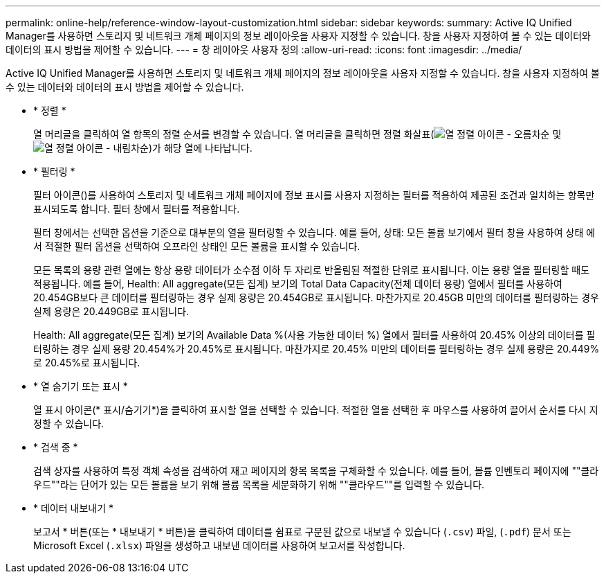 ---
permalink: online-help/reference-window-layout-customization.html 
sidebar: sidebar 
keywords:  
summary: Active IQ Unified Manager를 사용하면 스토리지 및 네트워크 개체 페이지의 정보 레이아웃을 사용자 지정할 수 있습니다. 창을 사용자 지정하여 볼 수 있는 데이터와 데이터의 표시 방법을 제어할 수 있습니다. 
---
= 창 레이아웃 사용자 정의
:allow-uri-read: 
:icons: font
:imagesdir: ../media/


[role="lead"]
Active IQ Unified Manager를 사용하면 스토리지 및 네트워크 개체 페이지의 정보 레이아웃을 사용자 지정할 수 있습니다. 창을 사용자 지정하여 볼 수 있는 데이터와 데이터의 표시 방법을 제어할 수 있습니다.

* * 정렬 *
+
열 머리글을 클릭하여 열 항목의 정렬 순서를 변경할 수 있습니다. 열 머리글을 클릭하면 정렬 화살표(image:../media/sort-asc-um60.gif["열 정렬 아이콘 - 오름차순"] 및 image:../media/sort-desc-um60.gif["열 정렬 아이콘 - 내림차순"])가 해당 열에 나타납니다.

* * 필터링 *
+
필터 아이콘(image:../media/filtering-icon.gif[""])를 사용하여 스토리지 및 네트워크 개체 페이지에 정보 표시를 사용자 지정하는 필터를 적용하여 제공된 조건과 일치하는 항목만 표시되도록 합니다. 필터 창에서 필터를 적용합니다.

+
필터 창에서는 선택한 옵션을 기준으로 대부분의 열을 필터링할 수 있습니다. 예를 들어, 상태: 모든 볼륨 보기에서 필터 창을 사용하여 상태 에서 적절한 필터 옵션을 선택하여 오프라인 상태인 모든 볼륨을 표시할 수 있습니다.

+
모든 목록의 용량 관련 열에는 항상 용량 데이터가 소수점 이하 두 자리로 반올림된 적절한 단위로 표시됩니다. 이는 용량 열을 필터링할 때도 적용됩니다. 예를 들어, Health: All aggregate(모든 집계) 보기의 Total Data Capacity(전체 데이터 용량) 열에서 필터를 사용하여 20.454GB보다 큰 데이터를 필터링하는 경우 실제 용량은 20.454GB로 표시됩니다. 마찬가지로 20.45GB 미만의 데이터를 필터링하는 경우 실제 용량은 20.449GB로 표시됩니다.

+
Health: All aggregate(모든 집계) 보기의 Available Data %(사용 가능한 데이터 %) 열에서 필터를 사용하여 20.45% 이상의 데이터를 필터링하는 경우 실제 용량 20.454%가 20.45%로 표시됩니다. 마찬가지로 20.45% 미만의 데이터를 필터링하는 경우 실제 용량은 20.449%로 20.45%로 표시됩니다.

* * 열 숨기기 또는 표시 *
+
열 표시 아이콘(* 표시/숨기기*)을 클릭하여 표시할 열을 선택할 수 있습니다. 적절한 열을 선택한 후 마우스를 사용하여 끌어서 순서를 다시 지정할 수 있습니다.

* * 검색 중 *
+
검색 상자를 사용하여 특정 객체 속성을 검색하여 재고 페이지의 항목 목록을 구체화할 수 있습니다. 예를 들어, 볼륨 인벤토리 페이지에 ""클라우드""라는 단어가 있는 모든 볼륨을 보기 위해 볼륨 목록을 세분화하기 위해 ""클라우드""를 입력할 수 있습니다.

* * 데이터 내보내기 *
+
보고서 * 버튼(또는 * 내보내기 * 버튼)을 클릭하여 데이터를 쉼표로 구분된 값으로 내보낼 수 있습니다 (`.csv`) 파일, (`.pdf`) 문서 또는 Microsoft Excel (`.xlsx`) 파일을 생성하고 내보낸 데이터를 사용하여 보고서를 작성합니다.


